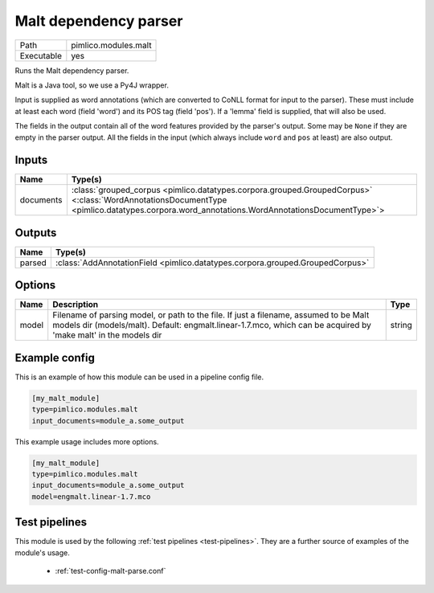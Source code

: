Malt dependency parser
~~~~~~~~~~~~~~~~~~~~~~

.. py:module:: pimlico.modules.malt

+------------+----------------------+
| Path       | pimlico.modules.malt |
+------------+----------------------+
| Executable | yes                  |
+------------+----------------------+

Runs the Malt dependency parser.

Malt is a Java tool, so we use a Py4J wrapper.

Input is supplied as word annotations (which are converted to CoNLL format for
input to the parser). These must include at least each word (field 'word')
and its POS tag (field 'pos'). If a 'lemma' field is supplied, that will
also be used.

The fields in the output contain all of the word features provided by the
parser's output. Some may be ``None`` if they are empty in the parser output.
All the fields in the input (which always include ``word`` and ``pos`` at least)
are also output.


Inputs
======

+-----------+-------------------------------------------------------------------------------------------------------------------------------------------------------------------------------------------+
| Name      | Type(s)                                                                                                                                                                                   |
+===========+===========================================================================================================================================================================================+
| documents | :class:`grouped_corpus <pimlico.datatypes.corpora.grouped.GroupedCorpus>` <:class:`WordAnnotationsDocumentType <pimlico.datatypes.corpora.word_annotations.WordAnnotationsDocumentType>`> |
+-----------+-------------------------------------------------------------------------------------------------------------------------------------------------------------------------------------------+

Outputs
=======

+--------+-------------------------------------------------------------------------------+
| Name   | Type(s)                                                                       |
+========+===============================================================================+
| parsed | :class:`AddAnnotationField <pimlico.datatypes.corpora.grouped.GroupedCorpus>` |
+--------+-------------------------------------------------------------------------------+


Options
=======

+-------+----------------------------------------------------------------------------------------------------------------------------------------------------------------------------------------------------------+--------+
| Name  | Description                                                                                                                                                                                              | Type   |
+=======+==========================================================================================================================================================================================================+========+
| model | Filename of parsing model, or path to the file. If just a filename, assumed to be Malt models dir (models/malt). Default: engmalt.linear-1.7.mco, which can be acquired by 'make malt' in the models dir | string |
+-------+----------------------------------------------------------------------------------------------------------------------------------------------------------------------------------------------------------+--------+

Example config
==============

This is an example of how this module can be used in a pipeline config file.

.. code-block:: ini
   
   [my_malt_module]
   type=pimlico.modules.malt
   input_documents=module_a.some_output
   

This example usage includes more options.

.. code-block:: ini
   
   [my_malt_module]
   type=pimlico.modules.malt
   input_documents=module_a.some_output
   model=engmalt.linear-1.7.mco

Test pipelines
==============

This module is used by the following :ref:`test pipelines <test-pipelines>`. They are a further source of examples of the module's usage.

 * :ref:`test-config-malt-parse.conf`

